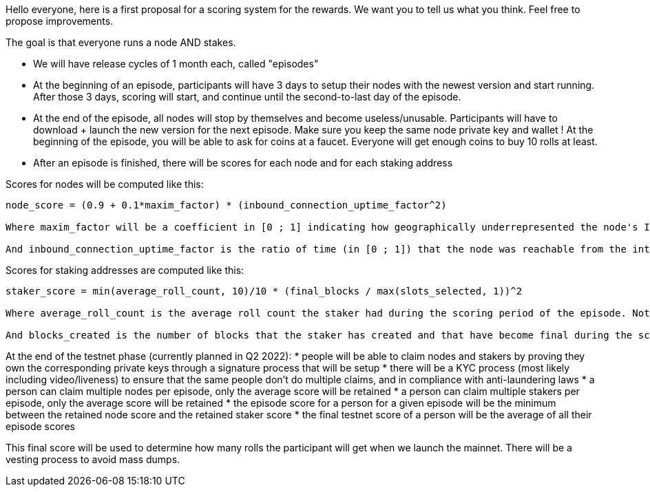 Hello everyone, here is a first proposal for a scoring system for the rewards.
We want you to tell us what you think. Feel free to propose improvements.

The goal is that everyone runs a node AND stakes.

* We will have release cycles of 1 month each, called "episodes"
* At the beginning of an episode, participants will have 3 days to setup their nodes with the newest version and start running. After those 3 days, scoring will start, and continue until the second-to-last day of the episode.
* At the end of the episode, all nodes will stop by themselves and become useless/unusable. Participants will have to download + launch the new version for the next episode. Make sure you keep the same node private key and wallet ! At the beginning of the episode, you will be able to ask for coins at a faucet. Everyone will get enough coins to buy 10 rolls at least.
* After an episode is finished, there will be scores for each node and for each staking address

Scores for nodes will be computed like this:
```
node_score = (0.9 + 0.1*maxim_factor) * (inbound_connection_uptime_factor^2)

Where maxim_factor will be a coefficient in [0 ; 1] indicating how geographically underrepresented the node's IP address is (1 meaning that nobody else is around). This is done to favor nodes being spread through the world, which improves decentralization.

And inbound_connection_uptime_factor is the ratio of time (in [0 ; 1]) that the node was reachable from the internet (inbound TCP connections on open ports). Note that this factor is squared to favor maximal uptime, as node stability and reachability is an important factor for the health of the network.
```

Scores for staking addresses are computed like this:
```
staker_score = min(average_roll_count, 10)/10 * (final_blocks / max(slots_selected, 1))^2

Where average_roll_count is the average roll count the staker had during the scoring period of the episode. Note that beyond 10 rolls, there will be no more gains from having more rolls.

And blocks_created is the number of blocks that the staker has created and that have become final during the scoring period of the episode. And slots_selected is the number of slots for which the staker was selected to create a block during the scoring period of the episode. This allows favoring stable block creation without favoring absolute block counts.
```


At the end of the testnet phase (currently planned in Q2 2022):
* people will be able to claim nodes and stakers by proving they own the corresponding private keys through a signature process that will be setup
* there will be a  KYC process (most likely including video/liveness) to ensure that the same people don't do multiple claims, and in compliance with anti-laundering laws
* a person can claim multiple nodes per episode, only the average score will be retained
* a person can claim multiple stakers per episode, only the average score will be retained
* the episode score for a person for a given episode will be the minimum between the retained node score and the retained staker score
* the final testnet score of a person will be the average of all their episode scores

This final score will be used to determine how many rolls the participant will get when we launch the mainnet. There will be a vesting process to avoid mass dumps.